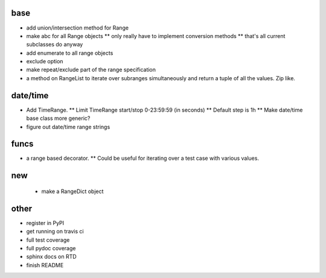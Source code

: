 base
----
* add union/intersection method for Range
* make abc for all Range objects
  ** only really have to implement conversion methods 
  ** that's all current subclasses do anyway
* add enumerate to all range objects
* exclude option
* make repeat/exclude part of the range specification
* a method on RangeList to iterate over subranges simultaneously and 
  return a tuple of all the values. Zip like.

date/time
---------

* Add TimeRange. 
  ** Limit TimeRange start/stop 0-23:59:59 (in seconds)
  ** Default step is 1h
  ** Make date/time base class more generic?
* figure out date/time range strings

funcs
-----
* a range based decorator. 
  ** Could be useful for iterating over a test case with various values. 

new
---
  * make a RangeDict object

other
-----
* register in PyPI
* get running on travis ci
* full test coverage
* full pydoc coverage
* sphinx docs on RTD
* finish README

